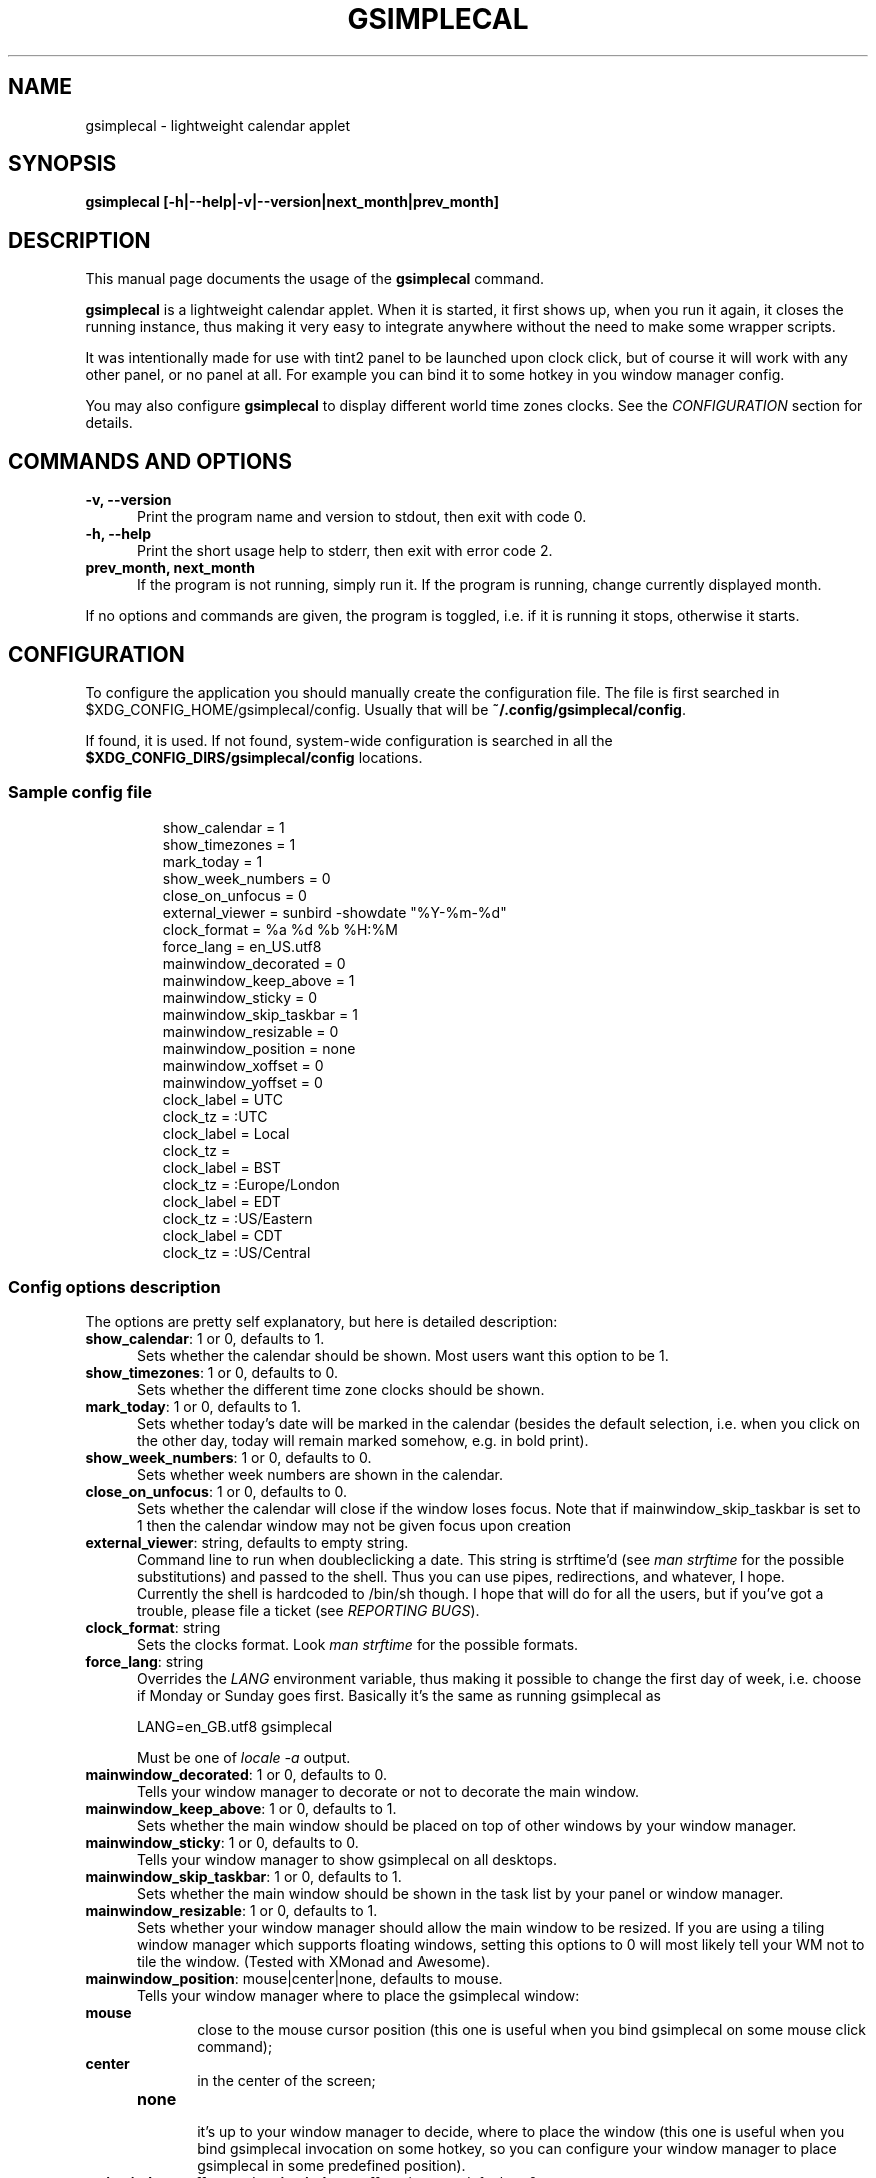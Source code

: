 .TH GSIMPLECAL 1 "2014\-12\-12"

.SH NAME
gsimplecal \- lightweight calendar applet


.SH SYNOPSIS
.B gsimplecal [\-h|\-\-help|\-v|\-\-version|next_month|prev_month]


.SH DESCRIPTION
This manual page documents the usage of the
.B gsimplecal
command.

.PP
.B gsimplecal
is a lightweight calendar applet. When it is started, it first shows up, when
you run it again, it closes the running instance, thus making it very easy to
integrate anywhere without the need to make some wrapper scripts.

.PP
It was intentionally made for use with tint2 panel to be launched upon clock
click, but of course it will work with any other panel, or no panel at all. For
example you can bind it to some hotkey in you window manager config.

.PP
You may also configure
.B gsimplecal
to display different world time zones clocks. See the \fICONFIGURATION\fP
section for details.


.SH COMMANDS AND OPTIONS
.TP 5
\fB\-v, \-\-version\fP
Print the program name and version to stdout, then exit with code 0.

.TP 5
\fB\-h, \-\-help\fP
Print the short usage help to stderr, then exit with error code 2.

.TP 5
\fBprev_month, next_month\fP
If the program is not running, simply run it.
If the program is running, change currently displayed month.

.PP
If no options and commands are given, the program is toggled, i.e. if it is
running it stops, otherwise it starts.


.SH CONFIGURATION
.PP
To configure the application you should manually create the configuration file.
The file is first searched in
.nh
$XDG_CONFIG_HOME/gsimplecal/config.
Usually that will be
.nh
\fB~/.config/gsimplecal/config\fP.

If found, it is used. If not found, system-wide configuration is searched in
all the
.nh
\fB$XDG_CONFIG_DIRS/gsimplecal/config\fP
locations.

.SS Sample config file

.IP
show_calendar = 1
.br
show_timezones = 1
.br
mark_today = 1
.br
show_week_numbers = 0
.br
close_on_unfocus = 0
.br
external_viewer = sunbird \-showdate "%Y\-%m\-%d"
.br
clock_format = %a %d %b %H:%M
.br
force_lang = en_US.utf8
.br
mainwindow_decorated = 0
.br
mainwindow_keep_above = 1
.br
mainwindow_sticky = 0
.br
mainwindow_skip_taskbar = 1
.br
mainwindow_resizable = 0
.br
mainwindow_position = none
.br
mainwindow_xoffset = 0
.br
mainwindow_yoffset = 0
.br
clock_label = UTC
.br
clock_tz = :UTC
.br
clock_label = Local
.br
clock_tz = 
.br
clock_label = BST
.br
clock_tz = :Europe/London
.br
clock_label = EDT
.br
clock_tz = :US/Eastern
.br
clock_label = CDT
.br
clock_tz = :US/Central

.SS Config options description

.PP
The options are pretty self explanatory, but here is detailed description:

.TP 5
\fBshow_calendar\fP: 1 or 0, defaults to 1.
Sets whether the calendar should be shown. Most users want this option to be 1.

.TP 5
\fBshow_timezones\fP: 1 or 0, defaults to 0.
Sets whether the different time zone clocks should be shown.

.TP 5
\fBmark_today\fP: 1 or 0, defaults to 1.
Sets whether today's date will be marked in the calendar (besides the default
selection, i.e. when you click on the other day, today will remain marked
somehow, e.g. in bold print).

.TP 5
\fBshow_week_numbers\fP: 1 or 0, defaults to 0.
Sets whether week numbers are shown in the calendar.

.TP 5
\fBclose_on_unfocus\fP: 1 or 0, defaults to 0.
Sets whether the calendar will close if the window loses focus. Note that if
mainwindow_skip_taskbar is set to 1 then the calendar window may not be given
focus upon creation

.TP 5
\fBexternal_viewer\fP: string, defaults to empty string.
Command line to run when doubleclicking a date. This string is strftime'd
(see \fIman strftime\fP for the possible substitutions)
and passed to the shell. Thus you can use pipes, redirections, and whatever,
I hope.
.br
Currently the shell is hardcoded to
.nh
/bin/sh
though. I hope that will do for all the users, but if you've got a trouble,
please file a ticket (see \fIREPORTING BUGS\fP).

.TP 5
\fBclock_format\fP: string
Sets the clocks format. Look \fIman strftime\fP for the possible formats.

.TP 5
\fBforce_lang\fP: string
Overrides the \fILANG\fP environment variable, thus making it possible to
change the first day of week, i.e. choose if Monday or Sunday goes first.
Basically it's the same as running gsimplecal as

    LANG=en_GB.utf8 gsimplecal

Must be one of \fIlocale \-a\fP output.

.TP 5
\fBmainwindow_decorated\fP: 1 or 0, defaults to 0.
Tells your window manager to decorate or not to decorate the main window.

.TP 5
\fBmainwindow_keep_above\fP: 1 or 0, defaults to 1.
Sets whether the main window should be placed on top of other windows by your
window manager.

.TP 5
\fBmainwindow_sticky\fP: 1 or 0, defaults to 0.
Tells your window manager to show gsimplecal on all desktops.

.TP 5
\fBmainwindow_skip_taskbar\fP: 1 or 0, defaults to 1.
Sets whether the main window should be shown in the task list by your panel or
window manager.

.TP 5
\fBmainwindow_resizable\fP: 1 or 0, defaults to 1.
Sets whether your window manager should allow the main window to be resized.
If you are using a tiling window manager which supports floating windows,
setting this options to 0 will most likely tell your WM not to tile the window.
(Tested with XMonad and Awesome).

.TP 5
\fBmainwindow_position\fP: mouse|center|none, defaults to mouse.
Tells your window manager where to place the gsimplecal window:
.TP 10
     \fBmouse\fP
.br
close to the mouse cursor position (this one is useful when you bind gsimplecal
on some mouse click command);
.TP 10
     \fBcenter\fP
.br
in the center of the screen;
.TP 10
     \fBnone\fP
.br
it's up to your window manager to decide, where to place the window
(this one is useful when you bind gsimplecal invocation on some hotkey, so you
can configure your window manager to place gsimplecal in some predefined
position).

.TP 5
\fBmainwindow_xoffset\fP and \fBmainwindow_yoffset\fP: integer, default to 0.
Allow for main window position fine tuning. Throw an integer at these, and
it'll move the window by that number of pixels.

.TP 5
\fBclock_label\fP and \fBclock_tz\fP: string
These two options should go in pairs and \fBmust\fP be in the order given.
.br
Each pair creates new clock. The clock_label variable sets the string to be
displayed near the clock, the clock_tz sets the time zone.
.br
If you omit the value for clock_tz, local time will be shown.
.br
For how to specify different time zone see \fIman timezone\fP. Usually it is
a string in the format ":{Area}/{Location}", but really is a colon followed by
the relative path to file that stores timezone information. Usually the
directory containing the files is \fI/usr/share/zoneinfo\fP, so just look at
the directory listing and pick the files you need.


.SH KEYBOARD ACCELERATORS
.PP
You may use the following keyboard accelerators while gsimplecal window has a
focus (not yet configurable):

.TP 5
\fBEscape\fP, \fBCtrl+w\fP, \fBCtrl+q\fP
Close the window.

.TP 5
\fBReturn\fP
Run the external viewer on the selected day.

.TP 5
\fBn\fP
Switch to the next month.

.TP 5
\fBp\fP
Switch to the previous month.

.TP 5
\fBN\fP
Jump one year forward.

.TP 5
\fBP\fP
Jump one year backward.

.TP 5
\fBhjkl\fP
Vi-style dates navigation:

\fBh\fP -> left

\fBj\fP -> down

\fBk\fP -> up

\fBl\fP -> right

.TP 5
\fBg\fP, \fBHome\fP
Jump to the current date.


.SH REPORTING BUGS
.PP
Please, report any issues to the gsimplecal issue tracker, available at:
.nh
https://github.com/dmedvinsky/gsimplecal/issues


.SH AUTHOR
Created by Dmitry Medvinsky et al.


.SH SEE ALSO
tzset(3),
strftime(3)
